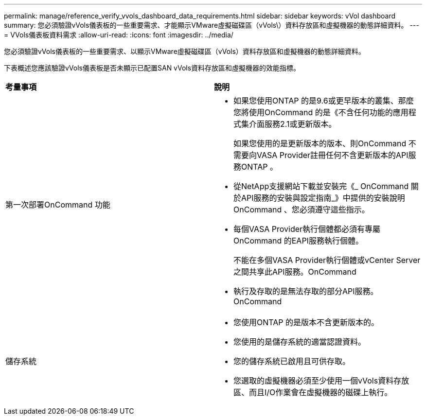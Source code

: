---
permalink: manage/reference_verify_vvols_dashboard_data_requirements.html 
sidebar: sidebar 
keywords: vVol dashboard 
summary: 您必須驗證vVols儀表板的一些重要需求、才能顯示VMware虛擬磁碟區（vVols\）資料存放區和虛擬機器的動態詳細資料。 
---
= VVols儀表板資料需求
:allow-uri-read: 
:icons: font
:imagesdir: ../media/


[role="lead"]
您必須驗證vVols儀表板的一些重要需求、以顯示VMware虛擬磁碟區（vVols）資料存放區和虛擬機器的動態詳細資料。

下表概述您應該驗證vVols儀表板是否未顯示已配置SAN vVols資料存放區和虛擬機器的效能指標。

|===


| *考量事項* | *說明* 


 a| 
第一次部署OnCommand 功能
 a| 
* 如果您使用ONTAP 的是9.6或更早版本的叢集、那麼您將使用OnCommand 的是《不含任何功能的應用程式集介面服務2.1或更新版本。
+
如果您使用的是更新版本的版本、則OnCommand 不需要向VASA Provider註冊任何不含更新版本的API服務ONTAP 。

* 從NetApp支援網站下載並安裝完《_ OnCommand 關於API服務的安裝與設定指南_》中提供的安裝說明OnCommand 、您必須遵守這些指示。
* 每個VASA Provider執行個體都必須有專屬OnCommand 的EAPI服務執行個體。
+
不能在多個VASA Provider執行個體或vCenter Server之間共享此API服務。OnCommand

* 執行及存取的是無法存取的部分API服務。OnCommand




 a| 
儲存系統
 a| 
* 您使用ONTAP 的是版本不含更新版本的。
* 您使用的是儲存系統的適當認證資料。
* 您的儲存系統已啟用且可供存取。
* 您選取的虛擬機器必須至少使用一個vVols資料存放區、而且I/O作業會在虛擬機器的磁碟上執行。


|===